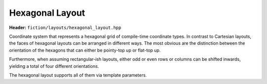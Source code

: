 Hexagonal Layout
================

**Header:** ``fiction/layouts/hexagonal_layout.hpp``

Coordinate system that represents a hexagonal grid of compile-time coordinate types. In contrast to Cartesian layouts,
the faces of hexagonal layouts can be arranged in different ways. The most obvious are the distinction between the
orientation of the hexagons that can either be pointy-top up or flat-top up.

.. doxygenstruct:: fiction::pointy_top
.. doxygenstruct:: fiction::flat_top

Furthermore, when assuming rectangular-ish layouts, either odd or even rows or columns can be shifted inwards, yielding
a total of four different orientations.

.. doxygenstruct:: fiction::odd_row
.. doxygenstruct:: fiction::even_row
.. doxygenstruct:: fiction::odd_column
.. doxygenstruct:: fiction::even_column

The hexagonal layout supports all of them via template parameters.

.. doxygenclass:: fiction::hexagonal_layout
   :members:
